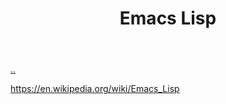 :PROPERTIES:
:ID: 4e53b86e-ee35-42d7-bf1f-f325dc8355fc
:END:
#+TITLE: Emacs Lisp

[[file:..][..]]

https://en.wikipedia.org/wiki/Emacs_Lisp
